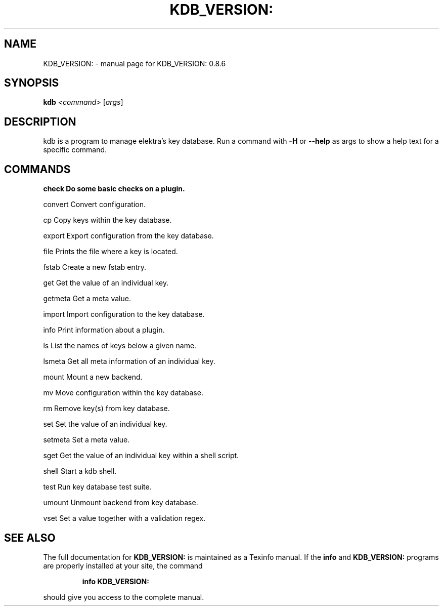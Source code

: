 .\" DO NOT MODIFY THIS FILE!  It was generated by help2man 1.40.10.
.TH KDB_VERSION: "1" "June 2014" "KDB_VERSION: 0.8.6" "User Commands"
.SH NAME
KDB_VERSION: \- manual page for KDB_VERSION: 0.8.6
.SH SYNOPSIS
.B kdb
\fI<command> \fR[\fIargs\fR]
.SH DESCRIPTION
kdb is a program to manage elektra's key database.
Run a command with \fB\-H\fR or \fB\-\-help\fR as args to show a help text for
a specific command.
.PP
.SH COMMANDS
.B check   Do some basic checks on a plugin.
.PP
convert Convert configuration.
.PP 
cp      Copy keys within the key database.
.PP 
export  Export configuration from the key database.
.PP 
file    Prints the file where a key is located.
.PP 
fstab   Create a new fstab entry.
.PP 
get     Get the value of an individual key.
.PP 
getmeta Get a meta value.
.PP 
import  Import configuration to the key database.
.PP 
info    Print information about a plugin.
.PP 
ls      List the names of keys below a given name.
.PP 
lsmeta  Get all meta information of an individual key.
.PP 
mount   Mount a new backend.
.PP 
mv      Move configuration within the key database.
.PP 
rm      Remove key(s) from key database.
.PP 
set     Set the value of an individual key.
.PP 
setmeta Set a meta value.
.PP 
sget    Get the value of an individual key within a shell script.
.PP 
shell   Start a kdb shell.
.PP 
test    Run key database test suite.
.PP 
umount  Unmount backend from key database.
.PP 
vset    Set a value together with a validation regex.
.PP

.SH "SEE ALSO"
The full documentation for
.B KDB_VERSION:
is maintained as a Texinfo manual.  If the
.B info
and
.B KDB_VERSION:
programs are properly installed at your site, the command
.IP
.B info KDB_VERSION:
.PP
should give you access to the complete manual.
